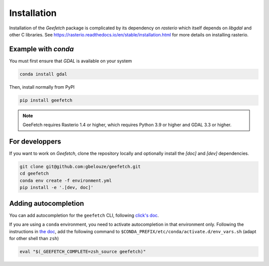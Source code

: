 Installation
============

Installation of the `Geefetch` package is complicated by its dependency on `rasterio`
which itself depends on `libgdal` and other C libraries. See
https://rasterio.readthedocs.io/en/stable/installation.html for more details on
installing rasterio.

Example with `conda`
--------------------

You must first ensure that `GDAL` is available on your system

.. code-block:: console

    conda install gdal

Then, install normally from PyPI

.. code-block:: console

    pip install geefetch

.. note::

    GeeFetch requires Rasterio 1.4 or higher, which requires Python 3.9 or higher and
    GDAL 3.3 or higher.

For developpers
---------------

If you want to work on `Geefetch`, clone the repository locally and optionally install
the `[doc]` and `[dev]` dependencies.

.. code-block:: console

    git clone git@github.com:gbelouze/geefetch.git
    cd geefetch
    conda env create -f environment.yml
    pip install -e '.[dev, doc]'

Adding autocompletion
---------------------

You can add autocompletion for the ``geefetch`` CLI, following `click's doc
<https://click.palletsprojects.com/en/8.1.x/shell-completion/>`__.

If you are using a ``conda`` environment, you need to activate autocompletion in that
environment only. Following the instructions in `the doc
<https://conda.io/projects/conda/en/latest/user-guide/tasks/manage-environments.html#macos-and-linux>`__,
add the following command to ``$CONDA_PREFIX/etc/conda/activate.d/env_vars.sh`` (adapt
for other shell than ``zsh``)

.. code-block:: bash

    eval "$(_GEEFETCH_COMPLETE=zsh_source geefetch)"
